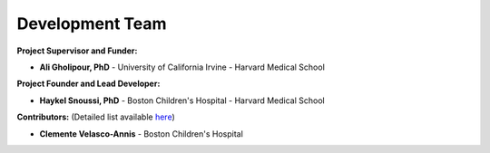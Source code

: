 Development Team
================

**Project Supervisor and Funder:**

- **Ali Gholipour, PhD** - University of California Irvine - Harvard Medical School  

**Project Founder and Lead Developer:**

- **Haykel Snoussi, PhD** - Boston Children's Hospital - Harvard Medical School  

**Contributors:**  
(Detailed list available `here <https://github.com/FEDIToolbox/FEDI/graphs/contributors/>`__)

- **Clemente Velasco-Annis** - Boston Children's Hospital



